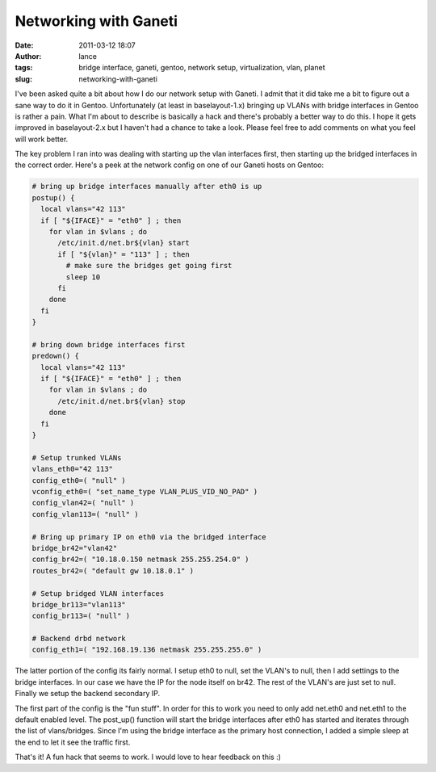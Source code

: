Networking with Ganeti
######################
:date: 2011-03-12 18:07
:author: lance
:tags: bridge interface, ganeti, gentoo, network setup, virtualization, vlan,
  planet
:slug: networking-with-ganeti

I've been asked quite a bit about how I do our network setup with Ganeti. I
admit that it did take me a bit to figure out a sane way to do it in Gentoo.
Unfortunately (at least in baselayout-1.x) bringing up VLANs with bridge
interfaces in Gentoo is rather a pain. What I'm about to describe is basically a
hack and there's probably a better way to do this. I hope it gets improved in
baselayout-2.x but I haven't had a chance to take a look. Please feel free to
add comments on what you feel will work better.

The key problem I ran into was dealing with starting up the vlan interfaces
first, then starting up the bridged interfaces in the correct order. Here's a
peek at the network config on one of our Ganeti hosts on Gentoo:

.. code-block:: bash

    # bring up bridge interfaces manually after eth0 is up
    postup() {
      local vlans="42 113"
      if [ "${IFACE}" = "eth0" ] ; then
        for vlan in $vlans ; do
          /etc/init.d/net.br${vlan} start
          if [ "${vlan}" = "113" ] ; then
            # make sure the bridges get going first
            sleep 10
          fi
        done
      fi
    }

    # bring down bridge interfaces first
    predown() {
      local vlans="42 113"
      if [ "${IFACE}" = "eth0" ] ; then
        for vlan in $vlans ; do
          /etc/init.d/net.br${vlan} stop
        done
      fi
    }

    # Setup trunked VLANs
    vlans_eth0="42 113"
    config_eth0=( "null" )
    vconfig_eth0=( "set_name_type VLAN_PLUS_VID_NO_PAD" )
    config_vlan42=( "null" )
    config_vlan113=( "null" )

    # Bring up primary IP on eth0 via the bridged interface
    bridge_br42="vlan42"
    config_br42=( "10.18.0.150 netmask 255.255.254.0" )
    routes_br42=( "default gw 10.18.0.1" )

    # Setup bridged VLAN interfaces
    bridge_br113="vlan113"
    config_br113=( "null" )

    # Backend drbd network
    config_eth1=( "192.168.19.136 netmask 255.255.255.0" )

The latter portion of the config its fairly normal. I setup eth0 to null, set
the VLAN's to null, then I add settings to the bridge interfaces. In our case
we have the IP for the node itself on br42. The rest of the VLAN's are just set
to null. Finally we setup the backend secondary IP.

The first part of the config is the "fun stuff". In order for this to work you
need to only add net.eth0 and net.eth1 to the default enabled level. The
post\_up() function will start the bridge interfaces after eth0 has started and
iterates through the list of vlans/bridges. Since I'm using the bridge
interface as the primary host connection, I added a simple sleep at the end to
let it see the traffic first.

That's it! A fun hack that seems to work. I would love to hear feedback on this
:)
